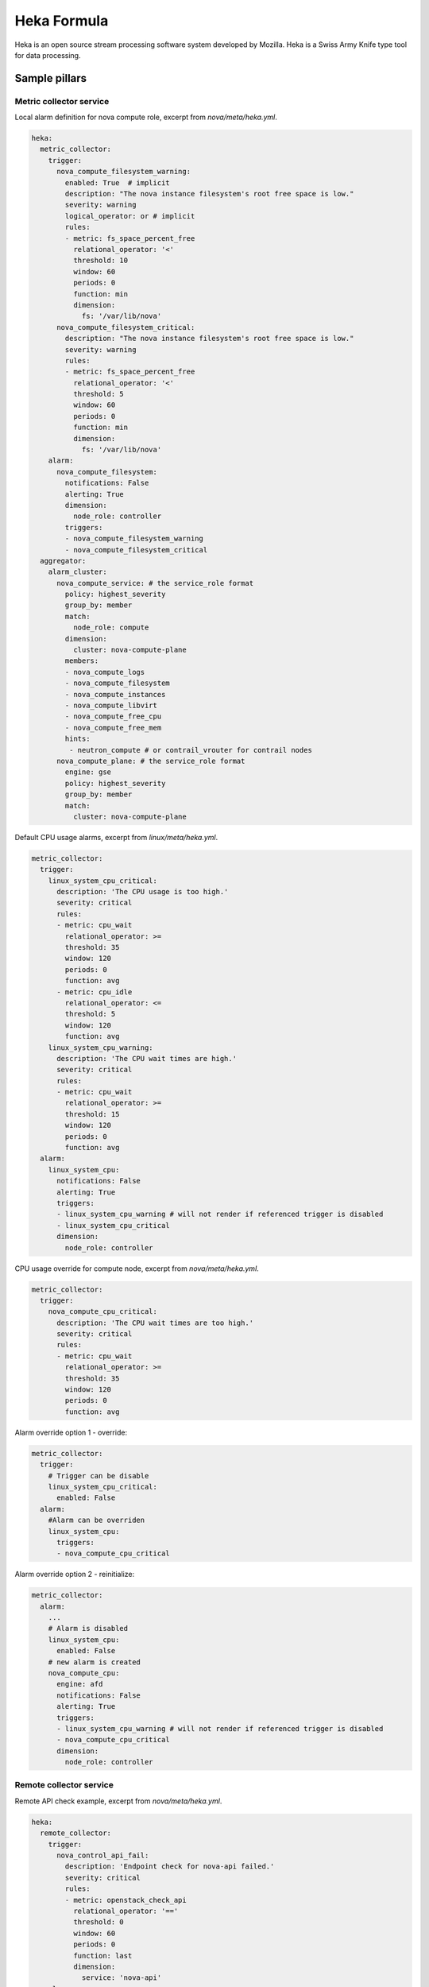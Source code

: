 
============
Heka Formula
============

Heka is an open source stream processing software system developed by Mozilla. Heka is a Swiss Army Knife type tool for data processing.

Sample pillars
==============

Metric collector service
------------------------

Local alarm definition for nova compute role, excerpt from `nova/meta/heka.yml`.

.. code-block:: yaml

    heka:
      metric_collector:
        trigger:
          nova_compute_filesystem_warning:
            enabled: True  # implicit
            description: "The nova instance filesystem's root free space is low."
            severity: warning
            logical_operator: or # implicit
            rules:
            - metric: fs_space_percent_free
              relational_operator: '<'
              threshold: 10
              window: 60
              periods: 0
              function: min
              dimension:
                fs: '/var/lib/nova'
          nova_compute_filesystem_critical:
            description: "The nova instance filesystem's root free space is low."
            severity: warning
            rules:
            - metric: fs_space_percent_free
              relational_operator: '<'
              threshold: 5
              window: 60
              periods: 0
              function: min
              dimension:
                fs: '/var/lib/nova'
        alarm:
          nova_compute_filesystem:
            notifications: False
            alerting: True
            dimension:
              node_role: controller
            triggers:
            - nova_compute_filesystem_warning
            - nova_compute_filesystem_critical
      aggregator:
        alarm_cluster:
          nova_compute_service: # the service_role format
            policy: highest_severity
            group_by: member
            match:
              node_role: compute
            dimension:
              cluster: nova-compute-plane
            members:
            - nova_compute_logs
            - nova_compute_filesystem
            - nova_compute_instances
            - nova_compute_libvirt
            - nova_compute_free_cpu
            - nova_compute_free_mem
            hints:
             - neutron_compute # or contrail_vrouter for contrail nodes
          nova_compute_plane: # the service_role format
            engine: gse
            policy: highest_severity
            group_by: member
            match:
              cluster: nova-compute-plane

Default CPU usage alarms, excerpt from `linux/meta/heka.yml`.

.. code-block:: yaml

      metric_collector:
        trigger:
          linux_system_cpu_critical:
            description: 'The CPU usage is too high.'
            severity: critical
            rules:
            - metric: cpu_wait
              relational_operator: >=
              threshold: 35
              window: 120
              periods: 0
              function: avg
            - metric: cpu_idle
              relational_operator: <=
              threshold: 5
              window: 120
              function: avg
          linux_system_cpu_warning:
            description: 'The CPU wait times are high.'
            severity: critical
            rules:
            - metric: cpu_wait
              relational_operator: >=
              threshold: 15
              window: 120
              periods: 0
              function: avg
        alarm:
          linux_system_cpu:
            notifications: False
            alerting: True
            triggers:
            - linux_system_cpu_warning # will not render if referenced trigger is disabled
            - linux_system_cpu_critical
            dimension:
              node_role: controller


CPU usage override for compute node, excerpt from `nova/meta/heka.yml`.

.. code-block:: yaml

      metric_collector:
        trigger:
          nova_compute_cpu_critical:
            description: 'The CPU wait times are too high.'
            severity: critical
            rules:
            - metric: cpu_wait
              relational_operator: >=
              threshold: 35
              window: 120
              periods: 0
              function: avg

.. code-block:: yaml

Alarm override option 1 - override:

.. code-block:: yaml

      metric_collector:
        trigger:
          # Trigger can be disable
          linux_system_cpu_critical:
            enabled: False
        alarm:
          #Alarm can be overriden
          linux_system_cpu:
            triggers:
            - nova_compute_cpu_critical

Alarm override option 2 - reinitialize:

.. code-block:: yaml

      metric_collector:
        alarm:
          ...
          # Alarm is disabled
          linux_system_cpu:
            enabled: False
          # new alarm is created
          nova_compute_cpu:
            engine: afd
            notifications: False
            alerting: True
            triggers:
            - linux_system_cpu_warning # will not render if referenced trigger is disabled
            - nova_compute_cpu_critical
            dimension:
              node_role: controller


Remote collector service
------------------------

Remote API check example, excerpt from `nova/meta/heka.yml`.

.. code-block:: yaml

    heka:
      remote_collector:
        trigger:
          nova_control_api_fail:
            description: 'Endpoint check for nova-api failed.'
            severity: critical
            rules:
            - metric: openstack_check_api
              relational_operator: '=='
              threshold: 0
              window: 60
              periods: 0
              function: last
              dimension:
                service: 'nova-api'
        alarm:
          nova_control_api:
            notifications: False
            alerting: True
            dimension:
              node_role: controller
            triggers:
            - nova_control_api_fail

Corresponding clusters and alarms, excerpt from `nova/meta/heka.yml`.

.. code-block:: yaml

    heka:
      aggregator:
        alarm_cluster:
          nova_control_service:
            policy: highest_severity
            group_by: member
            match:
              node_role: control
            dimension:
              cluster: openstack-control-plane
            members:
            - nova_control_api
            - nova_control_endpoint
            hints:
             - neutron_control # or contrail_vrouter for contrail nodes
             - keystone_control
          openstack_control_plane:
            engine: gse
            policy: highest_severity
            group_by: member
            match:
              cluster: openstack-control-plane

Read more
=========

* https://hekad.readthedocs.org/en/latest/index.html
